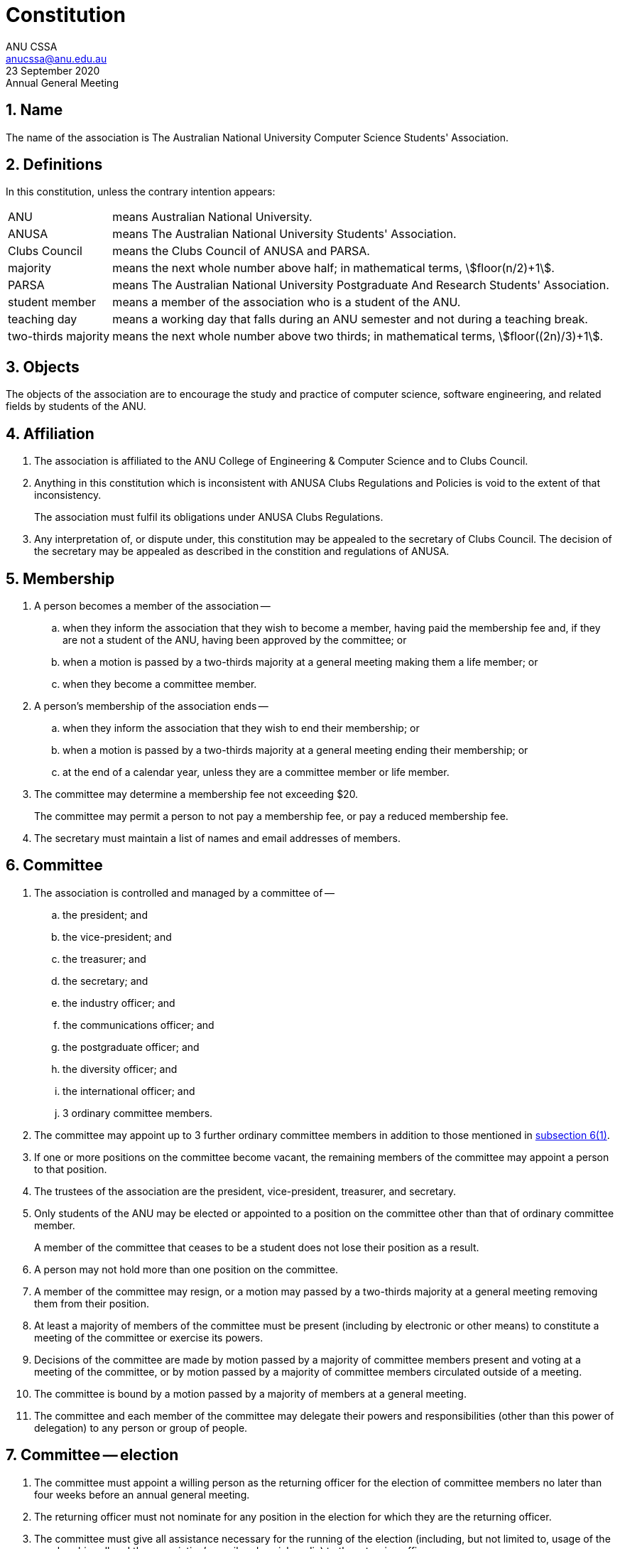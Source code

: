 = Constitution
ANU CSSA <anucssa@anu.edu.au>
23 September 2020: Annual General Meeting

:asciimath:
:stem:
:sectnums:

== Name

The name of the association is The Australian National University Computer Science Students' Association.

== Definitions

In this constitution, unless the contrary intention appears:

[horizontal]
ANU:: means Australian National University.
ANUSA:: means The Australian National University Students' Association.
Clubs Council:: means the Clubs Council of ANUSA and PARSA.
majority:: means the next whole number above half; in mathematical terms, asciimath:[floor(n/2)+1].
PARSA:: means The Australian National University Postgraduate And Research Students' Association.
student member:: means a member of the association who is a student of the ANU.
teaching day:: means a working day that falls during an ANU semester and not during a teaching break.
two-thirds majority:: means the next whole number above two thirds; in mathematical terms, asciimath:[floor((2n)/3)+1].

== Objects

The objects of the association are to encourage the study and practice of computer science, software engineering, and related fields by students of the ANU.

== Affiliation

. The association is affiliated to the ANU College of Engineering & Computer Science and to Clubs Council.

. Anything in this constitution which is inconsistent with ANUSA Clubs Regulations and Policies is void to the extent of that inconsistency.
+
The association must fulfil its obligations under ANUSA Clubs Regulations.

. Any interpretation of, or dispute under, this constitution may be appealed to the secretary of Clubs Council. The decision of the secretary may be appealed as described in the constition and regulations of ANUSA.

== Membership

. A person becomes a member of the association --

.. when they inform the association that they wish to become a member, having paid the membership fee and, if they are not a student of the ANU, having been approved by the committee; or

.. when a motion is passed by a two-thirds majority at a general meeting making them a life member; or

.. when they become a committee member.

. A person's membership of the association ends --

.. when they inform the association that they wish to end their membership; or

.. when a motion is passed by a two-thirds majority at a general meeting ending their membership; or

.. at the end of a calendar year, unless they are a committee member or life member.

. The committee may determine a membership fee not exceeding $20.
+
The committee may permit a person to not pay a membership fee, or pay a reduced membership fee.

. The secretary must maintain a list of names and email addresses of members.

== Committee

. [[subsection-6_1]] The association is controlled and managed by a committee of --

.. the president; and

.. the vice-president; and

.. the treasurer; and

.. the secretary; and

.. the industry officer; and

.. the communications officer; and

.. the postgraduate officer; and

.. the diversity officer; and

.. the international officer; and

.. 3 ordinary committee members.

. The committee may appoint up to 3 further ordinary committee members in addition to those mentioned in <<subsection-6_1,subsection 6(1)>>.

. If one or more positions on the committee become vacant, the remaining members of the committee may appoint a person to that position.

. The trustees of the association are the president, vice-president, treasurer, and secretary.

. Only students of the ANU may be elected or appointed to a position on the committee other than that of ordinary committee member.
+
A member of the committee that ceases to be a student does not lose their position as a result.

. A person may not hold more than one position on the committee.

. A member of the committee may resign, or a motion may passed by a two-thirds majority at a general meeting removing them from their position.

. At least a majority of members of the committee must be present (including by electronic or other means) to constitute a meeting of the committee or exercise its powers.

. Decisions of the committee are made by motion passed by a majority of committee members present and voting at a meeting of the committee, or by motion passed by a majority of committee members circulated outside of a meeting.

. The committee is bound by a motion passed by a majority of members at a general meeting.

. The committee and each member of the committee may delegate their powers and responsibilities (other than this power of delegation) to any person or group of people.

== Committee -- election

. The committee must appoint a willing person as the returning officer for the election of committee members no later than four weeks before an annual general meeting.

. The returning officer must not nominate for any position in the election for which they are the returning officer.

. The committee must give all assistance necessary for the running of the election (including, but not limited to, usage of the membership roll and the association's email and social media) to the returning officer.

. The returning officer must give notice to all members calling for nominations for all positions in <<subsection-6_1,subsection 6(1)>> no later than three weeks before an annual general meeting.
+
Nominations must be made by the nominee, in the manner and by the date directed by the returning officer, listing in preference order which position(s) they are nominating for and stating, in no more than 300 words, their suitability for those position(s).

. The returning officer must give notice to all members of the name, nominated position(s), and statement of each candidate no later than one week before the annual general meeting.

. If any position has more candidates than vacancies, the returning officer must conduct a secret ballot for each such position at the annual general meeting.

. [[subsection-7_7]] The returning officer must determine the elected candidate(s) for each contested position using a single transferable vote method (such as the Meek STV method in the OpenSTV voting software).

. [[subsection-7_8]] If one or more candidates would be elected to more than one position, they are each elected to the position for which they nominated the highest preference, and each lower-preferenced position is re-determined as though those candidates withdrew.
+
This process is repeated as necessary.

. Each elected candidate assumes their position two weeks after the conclusion of the annual general meeting.
+
Any position not filled at an annual general meeting becomes vacant two weeks after the conclusion of the meeting.

. [[subsection-7_10]] If a majority of the trustee positions would become vacant in this way, Clubs Council may appoint those positions on an interim basis or dissolve the association.

. [[subsection-7_11]] If Clubs Council appoints positions in this way, the committee must call a special general meeting as described in <<subsection-9_4,subsection 9(4)>> as soon as is practical.

== Committee -- responsibilities

. The treasurer must keep records of the income and expenditure of the association, and report on these to each annual general meeting.

. The secretary must keep minutes of --

.. elections and appointments of committee members; and

.. the names of committee members present at a committee meeting or student members present at a general meeting; and

.. proceedings of committee and general meetings.

. The secretary must keep in their custody all records (inclding minutes) of the association, and make these available for inspection upon the request of a member.

== General meetings

. The committee must call an annual general meeting of the association once per calendar year.

. The committee may call an ordinary general meeting of the association as it considers appropriate, not more than once per ANU semester.

. The committee must call a special general meeting of the association within 10 teaching days of receiving a petition of 10 members of the association calling for such a meeting. Such a meeting must only consider motions called for in the petition.

. [[subsection-9_4]] The committee must call a special general meeting of the association as soon as is practical after Clubs Council appoints trustees as described in <<subsection-7_11,subsection 7(11)>>. Such a meeting must only consider motions to

.. appoint a returning officer to accept nominations, then conduct an election of those trustee positions using the method described in <<subsection-7_7,subsections 7(7)>>-<<subsection-7_8,7(8)>>, those elected assuming their position immediately; or

.. dissolve the association.

== General meetings -- time and location

. A general meeting must be held on a teaching day.

. A general meeting must be accessible to members, and must be held on ANU campus unless circumstances outside the control of the committee prevent this.

. The committee must notify members by email of the time and location of a general meeting --

.. 2 weeks before an annual or ordinary general meeting; or

.. 3 days before a special general meeting.

== General meetings -- procedure

. At least 10 student members must be present in person (including by electronic or other means) to constitute a general meeting of the association or exercise its powers.

. Only student members may vote on motions or in elections at a general meeting.

. A student member may appoint another student member as a proxy to vote on their behalf by notifying the secretary before or during a general meeting. One student member must not be a proxy for more than one other student member.

== Funds

. Funds of the association may come from membership fees, grants or reimbursments from Clubs Council or any other organ of ANU, ANUSA, or PARSA, sponsorships by other organisations, and any other sources that the committee decides.

. Funds of the association may be used for the objects of the association in the way the committee decides.

. Funds of the association may be expended by the committee.

. The committee may allow a person to expend funds up to a particular amount not exceeding $500 for a particular purpose, or for a general purpose, without seeking approval from the committee for individual expenditures.

. Funds of the association must not be given directly or indirectly to members of the association except as bona fide compensation for services rendered or expenses incurred on behalf of the association.

. The financial year of the association ends on 30th June of each year.

== Dissolution

. The association may be dissolved --
+
--
.. by a motion passed by a two-thirds majority at a general meeting; or

.. by the Clubs Council as described in <<subsection-7_10,subsection 7(10)>>.

The association is automatically dissolved --

[start=3]
.. when the positions of all trustees are vacant, or when, at the conclusion of a special general meeting as described in <<subsection-9_4,subsection 9(4)>>, a majority of the trustee positions are vacant; or

.. when the association ceases to function by natural attrition.
--

. In the event of dissolution, any funds or property of the association remaining after all debts and liabilities are satisfied must be given to ANUSA.

. Members of the association are not liable to contribute to debts and liabilities of the association in the event of dissolution.

== Amendment

. This constitution may be amended or replaced by a motion passed by a two-thirds majority at a general meeting.

. This constitution must not be amended except where the executive of Clubs Council are notified by email of the amendment at least 5 days prior to the general meeting at which the amendment is moved, requesting an interpretation as to whether the amendment will affect the eligibility of the association for re-affiliation.
